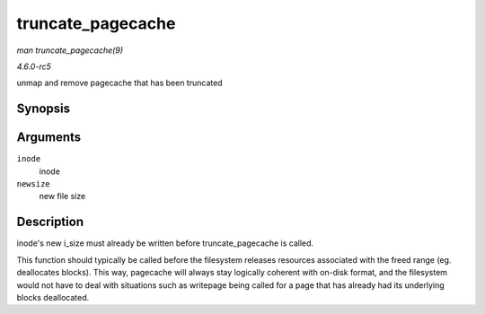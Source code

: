 .. -*- coding: utf-8; mode: rst -*-

.. _API-truncate-pagecache:

==================
truncate_pagecache
==================

*man truncate_pagecache(9)*

*4.6.0-rc5*

unmap and remove pagecache that has been truncated


Synopsis
========

.. c:function:: void truncate_pagecache( struct inode * inode, loff_t newsize )

Arguments
=========

``inode``
    inode

``newsize``
    new file size


Description
===========

inode's new i_size must already be written before truncate_pagecache
is called.

This function should typically be called before the filesystem releases
resources associated with the freed range (eg. deallocates blocks). This
way, pagecache will always stay logically coherent with on-disk format,
and the filesystem would not have to deal with situations such as
writepage being called for a page that has already had its underlying
blocks deallocated.


.. ------------------------------------------------------------------------------
.. This file was automatically converted from DocBook-XML with the dbxml
.. library (https://github.com/return42/sphkerneldoc). The origin XML comes
.. from the linux kernel, refer to:
..
.. * https://github.com/torvalds/linux/tree/master/Documentation/DocBook
.. ------------------------------------------------------------------------------
